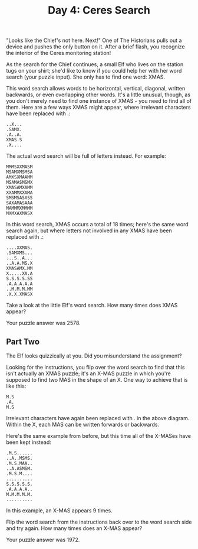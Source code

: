 #+TITLE: Day 4: Ceres Search

"Looks like the Chief's not here. Next!" One of The Historians pulls out a device and pushes the only button on it. After a brief flash, you recognize the interior of the Ceres monitoring station!

As the search for the Chief continues, a small Elf who lives on the station tugs on your shirt; she'd like to know if you could help her with her word search (your puzzle input). She only has to find one word: XMAS.

This word search allows words to be horizontal, vertical, diagonal, written backwards, or even overlapping other words. It's a little unusual, though, as you don't merely need to find one instance of XMAS - you need to find all of them. Here are a few ways XMAS might appear, where irrelevant characters have been replaced with .:

#+begin_src
..X...
.SAMX.
.A..A.
XMAS.S
.X....
#+end_src
The actual word search will be full of letters instead. For example:

#+begin_src
MMMSXXMASM
MSAMXMSMSA
AMXSXMAAMM
MSAMASMSMX
XMASAMXAMM
XXAMMXXAMA
SMSMSASXSS
SAXAMASAAA
MAMMMXMMMM
MXMXAXMASX
#+end_src
In this word search, XMAS occurs a total of 18 times; here's the same word search again, but where letters not involved in any XMAS have been replaced with .:

#+begin_src
....XXMAS.
.SAMXMS...
...S..A...
..A.A.MS.X
XMASAMX.MM
X.....XA.A
S.S.S.S.SS
.A.A.A.A.A
..M.M.M.MM
.X.X.XMASX
#+end_src
Take a look at the little Elf's word search. How many times does XMAS appear?

Your puzzle answer was 2578.

** Part Two

The Elf looks quizzically at you. Did you misunderstand the assignment?

Looking for the instructions, you flip over the word search to find that this isn't actually an XMAS puzzle; it's an X-MAS puzzle in which you're supposed to find two MAS in the shape of an X. One way to achieve that is like this:

#+begin_src
M.S
.A.
M.S
#+end_src
Irrelevant characters have again been replaced with . in the above diagram. Within the X, each MAS can be written forwards or backwards.

Here's the same example from before, but this time all of the X-MASes have been kept instead:

#+begin_src
.M.S......
..A..MSMS.
.M.S.MAA..
..A.ASMSM.
.M.S.M....
..........
S.S.S.S.S.
.A.A.A.A..
M.M.M.M.M.
..........
#+end_src
In this example, an X-MAS appears 9 times.

Flip the word search from the instructions back over to the word search side and try again. How many times does an X-MAS appear?

Your puzzle answer was 1972.
